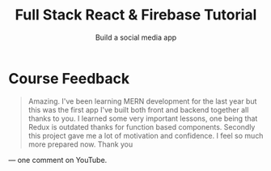 :PROPERTIES:
:ID:       7d9c18ef-9a59-4fd2-9eb3-7154ab7eaaec
:END:
#+title: Full Stack React & Firebase Tutorial
#+filetags: :youtube:
#+subtitle: Build a social media app
* Course Feedback
#+begin_quote

Amazing. I've been learning MERN development for the last year but this was the
first app I've built both front and backend together all thanks to you. I
learned some very important lessons, one being that Redux is outdated thanks for
function based components. Secondly this project gave me a lot of motivation and
confidence. I feel so much more prepared now. Thank you

#+end_quote
— one comment on YouTube.

